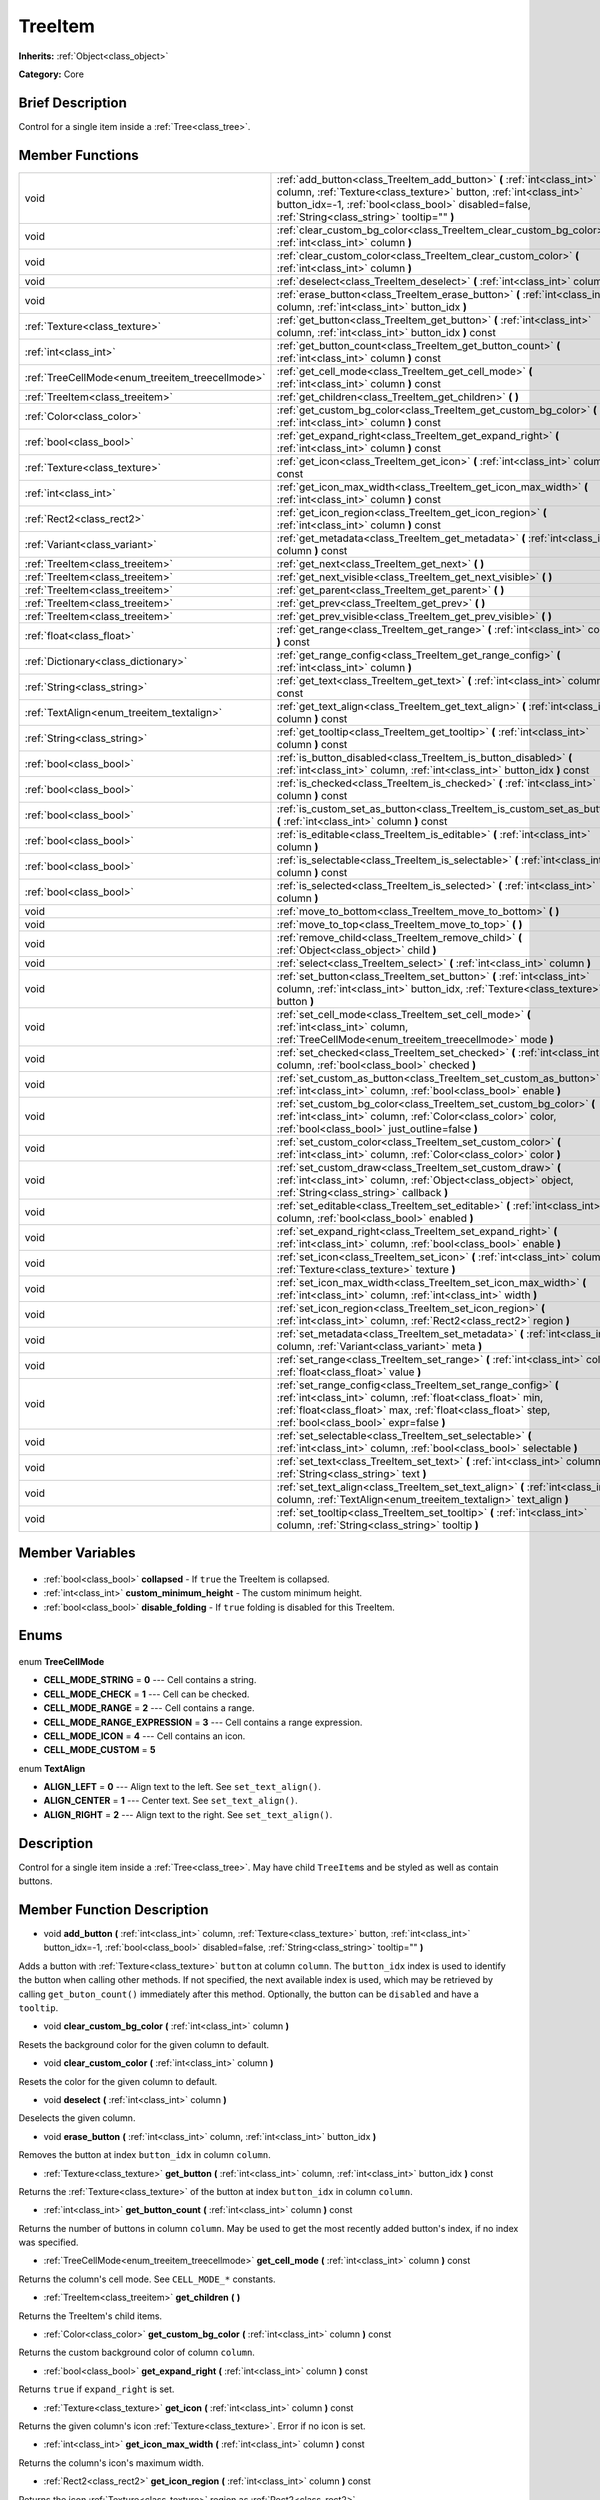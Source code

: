.. Generated automatically by doc/tools/makerst.py in Godot's source tree.
.. DO NOT EDIT THIS FILE, but the TreeItem.xml source instead.
.. The source is found in doc/classes or modules/<name>/doc_classes.

.. _class_TreeItem:

TreeItem
========

**Inherits:** :ref:`Object<class_object>`

**Category:** Core

Brief Description
-----------------

Control for a single item inside a :ref:`Tree<class_tree>`.

Member Functions
----------------

+--------------------------------------------------+--------------------------------------------------------------------------------------------------------------------------------------------------------------------------------------------------------------------------------------------------+
| void                                             | :ref:`add_button<class_TreeItem_add_button>` **(** :ref:`int<class_int>` column, :ref:`Texture<class_texture>` button, :ref:`int<class_int>` button_idx=-1, :ref:`bool<class_bool>` disabled=false, :ref:`String<class_string>` tooltip="" **)** |
+--------------------------------------------------+--------------------------------------------------------------------------------------------------------------------------------------------------------------------------------------------------------------------------------------------------+
| void                                             | :ref:`clear_custom_bg_color<class_TreeItem_clear_custom_bg_color>` **(** :ref:`int<class_int>` column **)**                                                                                                                                      |
+--------------------------------------------------+--------------------------------------------------------------------------------------------------------------------------------------------------------------------------------------------------------------------------------------------------+
| void                                             | :ref:`clear_custom_color<class_TreeItem_clear_custom_color>` **(** :ref:`int<class_int>` column **)**                                                                                                                                            |
+--------------------------------------------------+--------------------------------------------------------------------------------------------------------------------------------------------------------------------------------------------------------------------------------------------------+
| void                                             | :ref:`deselect<class_TreeItem_deselect>` **(** :ref:`int<class_int>` column **)**                                                                                                                                                                |
+--------------------------------------------------+--------------------------------------------------------------------------------------------------------------------------------------------------------------------------------------------------------------------------------------------------+
| void                                             | :ref:`erase_button<class_TreeItem_erase_button>` **(** :ref:`int<class_int>` column, :ref:`int<class_int>` button_idx **)**                                                                                                                      |
+--------------------------------------------------+--------------------------------------------------------------------------------------------------------------------------------------------------------------------------------------------------------------------------------------------------+
| :ref:`Texture<class_texture>`                    | :ref:`get_button<class_TreeItem_get_button>` **(** :ref:`int<class_int>` column, :ref:`int<class_int>` button_idx **)** const                                                                                                                    |
+--------------------------------------------------+--------------------------------------------------------------------------------------------------------------------------------------------------------------------------------------------------------------------------------------------------+
| :ref:`int<class_int>`                            | :ref:`get_button_count<class_TreeItem_get_button_count>` **(** :ref:`int<class_int>` column **)** const                                                                                                                                          |
+--------------------------------------------------+--------------------------------------------------------------------------------------------------------------------------------------------------------------------------------------------------------------------------------------------------+
| :ref:`TreeCellMode<enum_treeitem_treecellmode>`  | :ref:`get_cell_mode<class_TreeItem_get_cell_mode>` **(** :ref:`int<class_int>` column **)** const                                                                                                                                                |
+--------------------------------------------------+--------------------------------------------------------------------------------------------------------------------------------------------------------------------------------------------------------------------------------------------------+
| :ref:`TreeItem<class_treeitem>`                  | :ref:`get_children<class_TreeItem_get_children>` **(** **)**                                                                                                                                                                                     |
+--------------------------------------------------+--------------------------------------------------------------------------------------------------------------------------------------------------------------------------------------------------------------------------------------------------+
| :ref:`Color<class_color>`                        | :ref:`get_custom_bg_color<class_TreeItem_get_custom_bg_color>` **(** :ref:`int<class_int>` column **)** const                                                                                                                                    |
+--------------------------------------------------+--------------------------------------------------------------------------------------------------------------------------------------------------------------------------------------------------------------------------------------------------+
| :ref:`bool<class_bool>`                          | :ref:`get_expand_right<class_TreeItem_get_expand_right>` **(** :ref:`int<class_int>` column **)** const                                                                                                                                          |
+--------------------------------------------------+--------------------------------------------------------------------------------------------------------------------------------------------------------------------------------------------------------------------------------------------------+
| :ref:`Texture<class_texture>`                    | :ref:`get_icon<class_TreeItem_get_icon>` **(** :ref:`int<class_int>` column **)** const                                                                                                                                                          |
+--------------------------------------------------+--------------------------------------------------------------------------------------------------------------------------------------------------------------------------------------------------------------------------------------------------+
| :ref:`int<class_int>`                            | :ref:`get_icon_max_width<class_TreeItem_get_icon_max_width>` **(** :ref:`int<class_int>` column **)** const                                                                                                                                      |
+--------------------------------------------------+--------------------------------------------------------------------------------------------------------------------------------------------------------------------------------------------------------------------------------------------------+
| :ref:`Rect2<class_rect2>`                        | :ref:`get_icon_region<class_TreeItem_get_icon_region>` **(** :ref:`int<class_int>` column **)** const                                                                                                                                            |
+--------------------------------------------------+--------------------------------------------------------------------------------------------------------------------------------------------------------------------------------------------------------------------------------------------------+
| :ref:`Variant<class_variant>`                    | :ref:`get_metadata<class_TreeItem_get_metadata>` **(** :ref:`int<class_int>` column **)** const                                                                                                                                                  |
+--------------------------------------------------+--------------------------------------------------------------------------------------------------------------------------------------------------------------------------------------------------------------------------------------------------+
| :ref:`TreeItem<class_treeitem>`                  | :ref:`get_next<class_TreeItem_get_next>` **(** **)**                                                                                                                                                                                             |
+--------------------------------------------------+--------------------------------------------------------------------------------------------------------------------------------------------------------------------------------------------------------------------------------------------------+
| :ref:`TreeItem<class_treeitem>`                  | :ref:`get_next_visible<class_TreeItem_get_next_visible>` **(** **)**                                                                                                                                                                             |
+--------------------------------------------------+--------------------------------------------------------------------------------------------------------------------------------------------------------------------------------------------------------------------------------------------------+
| :ref:`TreeItem<class_treeitem>`                  | :ref:`get_parent<class_TreeItem_get_parent>` **(** **)**                                                                                                                                                                                         |
+--------------------------------------------------+--------------------------------------------------------------------------------------------------------------------------------------------------------------------------------------------------------------------------------------------------+
| :ref:`TreeItem<class_treeitem>`                  | :ref:`get_prev<class_TreeItem_get_prev>` **(** **)**                                                                                                                                                                                             |
+--------------------------------------------------+--------------------------------------------------------------------------------------------------------------------------------------------------------------------------------------------------------------------------------------------------+
| :ref:`TreeItem<class_treeitem>`                  | :ref:`get_prev_visible<class_TreeItem_get_prev_visible>` **(** **)**                                                                                                                                                                             |
+--------------------------------------------------+--------------------------------------------------------------------------------------------------------------------------------------------------------------------------------------------------------------------------------------------------+
| :ref:`float<class_float>`                        | :ref:`get_range<class_TreeItem_get_range>` **(** :ref:`int<class_int>` column **)** const                                                                                                                                                        |
+--------------------------------------------------+--------------------------------------------------------------------------------------------------------------------------------------------------------------------------------------------------------------------------------------------------+
| :ref:`Dictionary<class_dictionary>`              | :ref:`get_range_config<class_TreeItem_get_range_config>` **(** :ref:`int<class_int>` column **)**                                                                                                                                                |
+--------------------------------------------------+--------------------------------------------------------------------------------------------------------------------------------------------------------------------------------------------------------------------------------------------------+
| :ref:`String<class_string>`                      | :ref:`get_text<class_TreeItem_get_text>` **(** :ref:`int<class_int>` column **)** const                                                                                                                                                          |
+--------------------------------------------------+--------------------------------------------------------------------------------------------------------------------------------------------------------------------------------------------------------------------------------------------------+
| :ref:`TextAlign<enum_treeitem_textalign>`        | :ref:`get_text_align<class_TreeItem_get_text_align>` **(** :ref:`int<class_int>` column **)** const                                                                                                                                              |
+--------------------------------------------------+--------------------------------------------------------------------------------------------------------------------------------------------------------------------------------------------------------------------------------------------------+
| :ref:`String<class_string>`                      | :ref:`get_tooltip<class_TreeItem_get_tooltip>` **(** :ref:`int<class_int>` column **)** const                                                                                                                                                    |
+--------------------------------------------------+--------------------------------------------------------------------------------------------------------------------------------------------------------------------------------------------------------------------------------------------------+
| :ref:`bool<class_bool>`                          | :ref:`is_button_disabled<class_TreeItem_is_button_disabled>` **(** :ref:`int<class_int>` column, :ref:`int<class_int>` button_idx **)** const                                                                                                    |
+--------------------------------------------------+--------------------------------------------------------------------------------------------------------------------------------------------------------------------------------------------------------------------------------------------------+
| :ref:`bool<class_bool>`                          | :ref:`is_checked<class_TreeItem_is_checked>` **(** :ref:`int<class_int>` column **)** const                                                                                                                                                      |
+--------------------------------------------------+--------------------------------------------------------------------------------------------------------------------------------------------------------------------------------------------------------------------------------------------------+
| :ref:`bool<class_bool>`                          | :ref:`is_custom_set_as_button<class_TreeItem_is_custom_set_as_button>` **(** :ref:`int<class_int>` column **)** const                                                                                                                            |
+--------------------------------------------------+--------------------------------------------------------------------------------------------------------------------------------------------------------------------------------------------------------------------------------------------------+
| :ref:`bool<class_bool>`                          | :ref:`is_editable<class_TreeItem_is_editable>` **(** :ref:`int<class_int>` column **)**                                                                                                                                                          |
+--------------------------------------------------+--------------------------------------------------------------------------------------------------------------------------------------------------------------------------------------------------------------------------------------------------+
| :ref:`bool<class_bool>`                          | :ref:`is_selectable<class_TreeItem_is_selectable>` **(** :ref:`int<class_int>` column **)** const                                                                                                                                                |
+--------------------------------------------------+--------------------------------------------------------------------------------------------------------------------------------------------------------------------------------------------------------------------------------------------------+
| :ref:`bool<class_bool>`                          | :ref:`is_selected<class_TreeItem_is_selected>` **(** :ref:`int<class_int>` column **)**                                                                                                                                                          |
+--------------------------------------------------+--------------------------------------------------------------------------------------------------------------------------------------------------------------------------------------------------------------------------------------------------+
| void                                             | :ref:`move_to_bottom<class_TreeItem_move_to_bottom>` **(** **)**                                                                                                                                                                                 |
+--------------------------------------------------+--------------------------------------------------------------------------------------------------------------------------------------------------------------------------------------------------------------------------------------------------+
| void                                             | :ref:`move_to_top<class_TreeItem_move_to_top>` **(** **)**                                                                                                                                                                                       |
+--------------------------------------------------+--------------------------------------------------------------------------------------------------------------------------------------------------------------------------------------------------------------------------------------------------+
| void                                             | :ref:`remove_child<class_TreeItem_remove_child>` **(** :ref:`Object<class_object>` child **)**                                                                                                                                                   |
+--------------------------------------------------+--------------------------------------------------------------------------------------------------------------------------------------------------------------------------------------------------------------------------------------------------+
| void                                             | :ref:`select<class_TreeItem_select>` **(** :ref:`int<class_int>` column **)**                                                                                                                                                                    |
+--------------------------------------------------+--------------------------------------------------------------------------------------------------------------------------------------------------------------------------------------------------------------------------------------------------+
| void                                             | :ref:`set_button<class_TreeItem_set_button>` **(** :ref:`int<class_int>` column, :ref:`int<class_int>` button_idx, :ref:`Texture<class_texture>` button **)**                                                                                    |
+--------------------------------------------------+--------------------------------------------------------------------------------------------------------------------------------------------------------------------------------------------------------------------------------------------------+
| void                                             | :ref:`set_cell_mode<class_TreeItem_set_cell_mode>` **(** :ref:`int<class_int>` column, :ref:`TreeCellMode<enum_treeitem_treecellmode>` mode **)**                                                                                                |
+--------------------------------------------------+--------------------------------------------------------------------------------------------------------------------------------------------------------------------------------------------------------------------------------------------------+
| void                                             | :ref:`set_checked<class_TreeItem_set_checked>` **(** :ref:`int<class_int>` column, :ref:`bool<class_bool>` checked **)**                                                                                                                         |
+--------------------------------------------------+--------------------------------------------------------------------------------------------------------------------------------------------------------------------------------------------------------------------------------------------------+
| void                                             | :ref:`set_custom_as_button<class_TreeItem_set_custom_as_button>` **(** :ref:`int<class_int>` column, :ref:`bool<class_bool>` enable **)**                                                                                                        |
+--------------------------------------------------+--------------------------------------------------------------------------------------------------------------------------------------------------------------------------------------------------------------------------------------------------+
| void                                             | :ref:`set_custom_bg_color<class_TreeItem_set_custom_bg_color>` **(** :ref:`int<class_int>` column, :ref:`Color<class_color>` color, :ref:`bool<class_bool>` just_outline=false **)**                                                             |
+--------------------------------------------------+--------------------------------------------------------------------------------------------------------------------------------------------------------------------------------------------------------------------------------------------------+
| void                                             | :ref:`set_custom_color<class_TreeItem_set_custom_color>` **(** :ref:`int<class_int>` column, :ref:`Color<class_color>` color **)**                                                                                                               |
+--------------------------------------------------+--------------------------------------------------------------------------------------------------------------------------------------------------------------------------------------------------------------------------------------------------+
| void                                             | :ref:`set_custom_draw<class_TreeItem_set_custom_draw>` **(** :ref:`int<class_int>` column, :ref:`Object<class_object>` object, :ref:`String<class_string>` callback **)**                                                                        |
+--------------------------------------------------+--------------------------------------------------------------------------------------------------------------------------------------------------------------------------------------------------------------------------------------------------+
| void                                             | :ref:`set_editable<class_TreeItem_set_editable>` **(** :ref:`int<class_int>` column, :ref:`bool<class_bool>` enabled **)**                                                                                                                       |
+--------------------------------------------------+--------------------------------------------------------------------------------------------------------------------------------------------------------------------------------------------------------------------------------------------------+
| void                                             | :ref:`set_expand_right<class_TreeItem_set_expand_right>` **(** :ref:`int<class_int>` column, :ref:`bool<class_bool>` enable **)**                                                                                                                |
+--------------------------------------------------+--------------------------------------------------------------------------------------------------------------------------------------------------------------------------------------------------------------------------------------------------+
| void                                             | :ref:`set_icon<class_TreeItem_set_icon>` **(** :ref:`int<class_int>` column, :ref:`Texture<class_texture>` texture **)**                                                                                                                         |
+--------------------------------------------------+--------------------------------------------------------------------------------------------------------------------------------------------------------------------------------------------------------------------------------------------------+
| void                                             | :ref:`set_icon_max_width<class_TreeItem_set_icon_max_width>` **(** :ref:`int<class_int>` column, :ref:`int<class_int>` width **)**                                                                                                               |
+--------------------------------------------------+--------------------------------------------------------------------------------------------------------------------------------------------------------------------------------------------------------------------------------------------------+
| void                                             | :ref:`set_icon_region<class_TreeItem_set_icon_region>` **(** :ref:`int<class_int>` column, :ref:`Rect2<class_rect2>` region **)**                                                                                                                |
+--------------------------------------------------+--------------------------------------------------------------------------------------------------------------------------------------------------------------------------------------------------------------------------------------------------+
| void                                             | :ref:`set_metadata<class_TreeItem_set_metadata>` **(** :ref:`int<class_int>` column, :ref:`Variant<class_variant>` meta **)**                                                                                                                    |
+--------------------------------------------------+--------------------------------------------------------------------------------------------------------------------------------------------------------------------------------------------------------------------------------------------------+
| void                                             | :ref:`set_range<class_TreeItem_set_range>` **(** :ref:`int<class_int>` column, :ref:`float<class_float>` value **)**                                                                                                                             |
+--------------------------------------------------+--------------------------------------------------------------------------------------------------------------------------------------------------------------------------------------------------------------------------------------------------+
| void                                             | :ref:`set_range_config<class_TreeItem_set_range_config>` **(** :ref:`int<class_int>` column, :ref:`float<class_float>` min, :ref:`float<class_float>` max, :ref:`float<class_float>` step, :ref:`bool<class_bool>` expr=false **)**              |
+--------------------------------------------------+--------------------------------------------------------------------------------------------------------------------------------------------------------------------------------------------------------------------------------------------------+
| void                                             | :ref:`set_selectable<class_TreeItem_set_selectable>` **(** :ref:`int<class_int>` column, :ref:`bool<class_bool>` selectable **)**                                                                                                                |
+--------------------------------------------------+--------------------------------------------------------------------------------------------------------------------------------------------------------------------------------------------------------------------------------------------------+
| void                                             | :ref:`set_text<class_TreeItem_set_text>` **(** :ref:`int<class_int>` column, :ref:`String<class_string>` text **)**                                                                                                                              |
+--------------------------------------------------+--------------------------------------------------------------------------------------------------------------------------------------------------------------------------------------------------------------------------------------------------+
| void                                             | :ref:`set_text_align<class_TreeItem_set_text_align>` **(** :ref:`int<class_int>` column, :ref:`TextAlign<enum_treeitem_textalign>` text_align **)**                                                                                              |
+--------------------------------------------------+--------------------------------------------------------------------------------------------------------------------------------------------------------------------------------------------------------------------------------------------------+
| void                                             | :ref:`set_tooltip<class_TreeItem_set_tooltip>` **(** :ref:`int<class_int>` column, :ref:`String<class_string>` tooltip **)**                                                                                                                     |
+--------------------------------------------------+--------------------------------------------------------------------------------------------------------------------------------------------------------------------------------------------------------------------------------------------------+

Member Variables
----------------

  .. _class_TreeItem_collapsed:

- :ref:`bool<class_bool>` **collapsed** - If ``true`` the TreeItem is collapsed.

  .. _class_TreeItem_custom_minimum_height:

- :ref:`int<class_int>` **custom_minimum_height** - The custom minimum height.

  .. _class_TreeItem_disable_folding:

- :ref:`bool<class_bool>` **disable_folding** - If ``true`` folding is disabled for this TreeItem.


Enums
-----

  .. _enum_TreeItem_TreeCellMode:

enum **TreeCellMode**

- **CELL_MODE_STRING** = **0** --- Cell contains a string.
- **CELL_MODE_CHECK** = **1** --- Cell can be checked.
- **CELL_MODE_RANGE** = **2** --- Cell contains a range.
- **CELL_MODE_RANGE_EXPRESSION** = **3** --- Cell contains a range expression.
- **CELL_MODE_ICON** = **4** --- Cell contains an icon.
- **CELL_MODE_CUSTOM** = **5**

  .. _enum_TreeItem_TextAlign:

enum **TextAlign**

- **ALIGN_LEFT** = **0** --- Align text to the left. See ``set_text_align()``.
- **ALIGN_CENTER** = **1** --- Center text. See ``set_text_align()``.
- **ALIGN_RIGHT** = **2** --- Align text to the right. See ``set_text_align()``.


Description
-----------

Control for a single item inside a :ref:`Tree<class_tree>`. May have child ``TreeItem``\ s and be styled as well as contain buttons.

Member Function Description
---------------------------

.. _class_TreeItem_add_button:

- void **add_button** **(** :ref:`int<class_int>` column, :ref:`Texture<class_texture>` button, :ref:`int<class_int>` button_idx=-1, :ref:`bool<class_bool>` disabled=false, :ref:`String<class_string>` tooltip="" **)**

Adds a button with :ref:`Texture<class_texture>` ``button`` at column ``column``. The ``button_idx`` index is used to identify the button when calling other methods. If not specified, the next available index is used, which may be retrieved by calling ``get_buton_count()`` immediately after this method. Optionally, the button can be ``disabled`` and have a ``tooltip``.

.. _class_TreeItem_clear_custom_bg_color:

- void **clear_custom_bg_color** **(** :ref:`int<class_int>` column **)**

Resets the background color for the given column to default.

.. _class_TreeItem_clear_custom_color:

- void **clear_custom_color** **(** :ref:`int<class_int>` column **)**

Resets the color for the given column to default.

.. _class_TreeItem_deselect:

- void **deselect** **(** :ref:`int<class_int>` column **)**

Deselects the given column.

.. _class_TreeItem_erase_button:

- void **erase_button** **(** :ref:`int<class_int>` column, :ref:`int<class_int>` button_idx **)**

Removes the button at index ``button_idx`` in column ``column``.

.. _class_TreeItem_get_button:

- :ref:`Texture<class_texture>` **get_button** **(** :ref:`int<class_int>` column, :ref:`int<class_int>` button_idx **)** const

Returns the :ref:`Texture<class_texture>` of the button at index ``button_idx`` in column ``column``.

.. _class_TreeItem_get_button_count:

- :ref:`int<class_int>` **get_button_count** **(** :ref:`int<class_int>` column **)** const

Returns the number of buttons in column ``column``. May be used to get the most recently added button's index, if no index was specified.

.. _class_TreeItem_get_cell_mode:

- :ref:`TreeCellMode<enum_treeitem_treecellmode>` **get_cell_mode** **(** :ref:`int<class_int>` column **)** const

Returns the column's cell mode. See ``CELL_MODE_*`` constants.

.. _class_TreeItem_get_children:

- :ref:`TreeItem<class_treeitem>` **get_children** **(** **)**

Returns the TreeItem's child items.

.. _class_TreeItem_get_custom_bg_color:

- :ref:`Color<class_color>` **get_custom_bg_color** **(** :ref:`int<class_int>` column **)** const

Returns the custom background color of column ``column``.

.. _class_TreeItem_get_expand_right:

- :ref:`bool<class_bool>` **get_expand_right** **(** :ref:`int<class_int>` column **)** const

Returns ``true`` if ``expand_right`` is set.

.. _class_TreeItem_get_icon:

- :ref:`Texture<class_texture>` **get_icon** **(** :ref:`int<class_int>` column **)** const

Returns the given column's icon :ref:`Texture<class_texture>`. Error if no icon is set.

.. _class_TreeItem_get_icon_max_width:

- :ref:`int<class_int>` **get_icon_max_width** **(** :ref:`int<class_int>` column **)** const

Returns the column's icon's maximum width.

.. _class_TreeItem_get_icon_region:

- :ref:`Rect2<class_rect2>` **get_icon_region** **(** :ref:`int<class_int>` column **)** const

Returns the icon :ref:`Texture<class_texture>` region as :ref:`Rect2<class_rect2>`.

.. _class_TreeItem_get_metadata:

- :ref:`Variant<class_variant>` **get_metadata** **(** :ref:`int<class_int>` column **)** const

.. _class_TreeItem_get_next:

- :ref:`TreeItem<class_treeitem>` **get_next** **(** **)**

Returns the next TreeItem in the tree.

.. _class_TreeItem_get_next_visible:

- :ref:`TreeItem<class_treeitem>` **get_next_visible** **(** **)**

Returns the next visible TreeItem in the tree.

.. _class_TreeItem_get_parent:

- :ref:`TreeItem<class_treeitem>` **get_parent** **(** **)**

Returns the parent TreeItem.

.. _class_TreeItem_get_prev:

- :ref:`TreeItem<class_treeitem>` **get_prev** **(** **)**

Returns the previous TreeItem in the tree.

.. _class_TreeItem_get_prev_visible:

- :ref:`TreeItem<class_treeitem>` **get_prev_visible** **(** **)**

Returns the previous visible TreeItem in the tree.

.. _class_TreeItem_get_range:

- :ref:`float<class_float>` **get_range** **(** :ref:`int<class_int>` column **)** const

.. _class_TreeItem_get_range_config:

- :ref:`Dictionary<class_dictionary>` **get_range_config** **(** :ref:`int<class_int>` column **)**

.. _class_TreeItem_get_text:

- :ref:`String<class_string>` **get_text** **(** :ref:`int<class_int>` column **)** const

Returns the given column's text.

.. _class_TreeItem_get_text_align:

- :ref:`TextAlign<enum_treeitem_textalign>` **get_text_align** **(** :ref:`int<class_int>` column **)** const

Returns the given column's text alignment.

.. _class_TreeItem_get_tooltip:

- :ref:`String<class_string>` **get_tooltip** **(** :ref:`int<class_int>` column **)** const

Returns the given column's tooltip.

.. _class_TreeItem_is_button_disabled:

- :ref:`bool<class_bool>` **is_button_disabled** **(** :ref:`int<class_int>` column, :ref:`int<class_int>` button_idx **)** const

Returns ``true`` if the button at index ``button_idx`` for the given column is disabled.

.. _class_TreeItem_is_checked:

- :ref:`bool<class_bool>` **is_checked** **(** :ref:`int<class_int>` column **)** const

Returns ``true`` if the given column is checked.

.. _class_TreeItem_is_custom_set_as_button:

- :ref:`bool<class_bool>` **is_custom_set_as_button** **(** :ref:`int<class_int>` column **)** const

.. _class_TreeItem_is_editable:

- :ref:`bool<class_bool>` **is_editable** **(** :ref:`int<class_int>` column **)**

Returns ``true`` if column ``column`` is editable.

.. _class_TreeItem_is_selectable:

- :ref:`bool<class_bool>` **is_selectable** **(** :ref:`int<class_int>` column **)** const

Returns ``true`` if column ``column`` is selectable.

.. _class_TreeItem_is_selected:

- :ref:`bool<class_bool>` **is_selected** **(** :ref:`int<class_int>` column **)**

Returns ``true`` if column ``column`` is selected.

.. _class_TreeItem_move_to_bottom:

- void **move_to_bottom** **(** **)**

Moves this TreeItem to the bottom in the :ref:`Tree<class_tree>` hierarchy.

.. _class_TreeItem_move_to_top:

- void **move_to_top** **(** **)**

Moves this TreeItem to the top in the :ref:`Tree<class_tree>` hierarchy.

.. _class_TreeItem_remove_child:

- void **remove_child** **(** :ref:`Object<class_object>` child **)**

Removes the given child TreeItem.

.. _class_TreeItem_select:

- void **select** **(** :ref:`int<class_int>` column **)**

Selects the column ``column``.

.. _class_TreeItem_set_button:

- void **set_button** **(** :ref:`int<class_int>` column, :ref:`int<class_int>` button_idx, :ref:`Texture<class_texture>` button **)**

Sets the given column's button :ref:`Texture<class_texture>` at index ``button_idx`` to ``button``.

.. _class_TreeItem_set_cell_mode:

- void **set_cell_mode** **(** :ref:`int<class_int>` column, :ref:`TreeCellMode<enum_treeitem_treecellmode>` mode **)**

Sets the given column's cell mode to ``mode``. See ``CELL_MODE_*`` constants.

.. _class_TreeItem_set_checked:

- void **set_checked** **(** :ref:`int<class_int>` column, :ref:`bool<class_bool>` checked **)**

If ``true`` the column ``column`` is checked.

.. _class_TreeItem_set_custom_as_button:

- void **set_custom_as_button** **(** :ref:`int<class_int>` column, :ref:`bool<class_bool>` enable **)**

.. _class_TreeItem_set_custom_bg_color:

- void **set_custom_bg_color** **(** :ref:`int<class_int>` column, :ref:`Color<class_color>` color, :ref:`bool<class_bool>` just_outline=false **)**

Sets the given column's custom background color and whether to just use it as an outline.

.. _class_TreeItem_set_custom_color:

- void **set_custom_color** **(** :ref:`int<class_int>` column, :ref:`Color<class_color>` color **)**

Sets the given column's custom color.

.. _class_TreeItem_set_custom_draw:

- void **set_custom_draw** **(** :ref:`int<class_int>` column, :ref:`Object<class_object>` object, :ref:`String<class_string>` callback **)**

Sets the given column's custom draw callback to ``callback`` method on ``object``.

.. _class_TreeItem_set_editable:

- void **set_editable** **(** :ref:`int<class_int>` column, :ref:`bool<class_bool>` enabled **)**

If ``true`` column ``column`` is editable.

.. _class_TreeItem_set_expand_right:

- void **set_expand_right** **(** :ref:`int<class_int>` column, :ref:`bool<class_bool>` enable **)**

If ``true`` column ``column`` is expanded to the right.

.. _class_TreeItem_set_icon:

- void **set_icon** **(** :ref:`int<class_int>` column, :ref:`Texture<class_texture>` texture **)**

Sets the given column's icon :ref:`Texture<class_texture>`.

.. _class_TreeItem_set_icon_max_width:

- void **set_icon_max_width** **(** :ref:`int<class_int>` column, :ref:`int<class_int>` width **)**

Sets the given column's icon's maximum width.

.. _class_TreeItem_set_icon_region:

- void **set_icon_region** **(** :ref:`int<class_int>` column, :ref:`Rect2<class_rect2>` region **)**

Sets the given column's icon's texture region.

.. _class_TreeItem_set_metadata:

- void **set_metadata** **(** :ref:`int<class_int>` column, :ref:`Variant<class_variant>` meta **)**

.. _class_TreeItem_set_range:

- void **set_range** **(** :ref:`int<class_int>` column, :ref:`float<class_float>` value **)**

.. _class_TreeItem_set_range_config:

- void **set_range_config** **(** :ref:`int<class_int>` column, :ref:`float<class_float>` min, :ref:`float<class_float>` max, :ref:`float<class_float>` step, :ref:`bool<class_bool>` expr=false **)**

.. _class_TreeItem_set_selectable:

- void **set_selectable** **(** :ref:`int<class_int>` column, :ref:`bool<class_bool>` selectable **)**

If ``true`` the given column is selectable.

.. _class_TreeItem_set_text:

- void **set_text** **(** :ref:`int<class_int>` column, :ref:`String<class_string>` text **)**

.. _class_TreeItem_set_text_align:

- void **set_text_align** **(** :ref:`int<class_int>` column, :ref:`TextAlign<enum_treeitem_textalign>` text_align **)**

Sets the given column's text alignment. See ``ALIGN_*`` constants.

.. _class_TreeItem_set_tooltip:

- void **set_tooltip** **(** :ref:`int<class_int>` column, :ref:`String<class_string>` tooltip **)**

Sets the given column's tooltip text.


